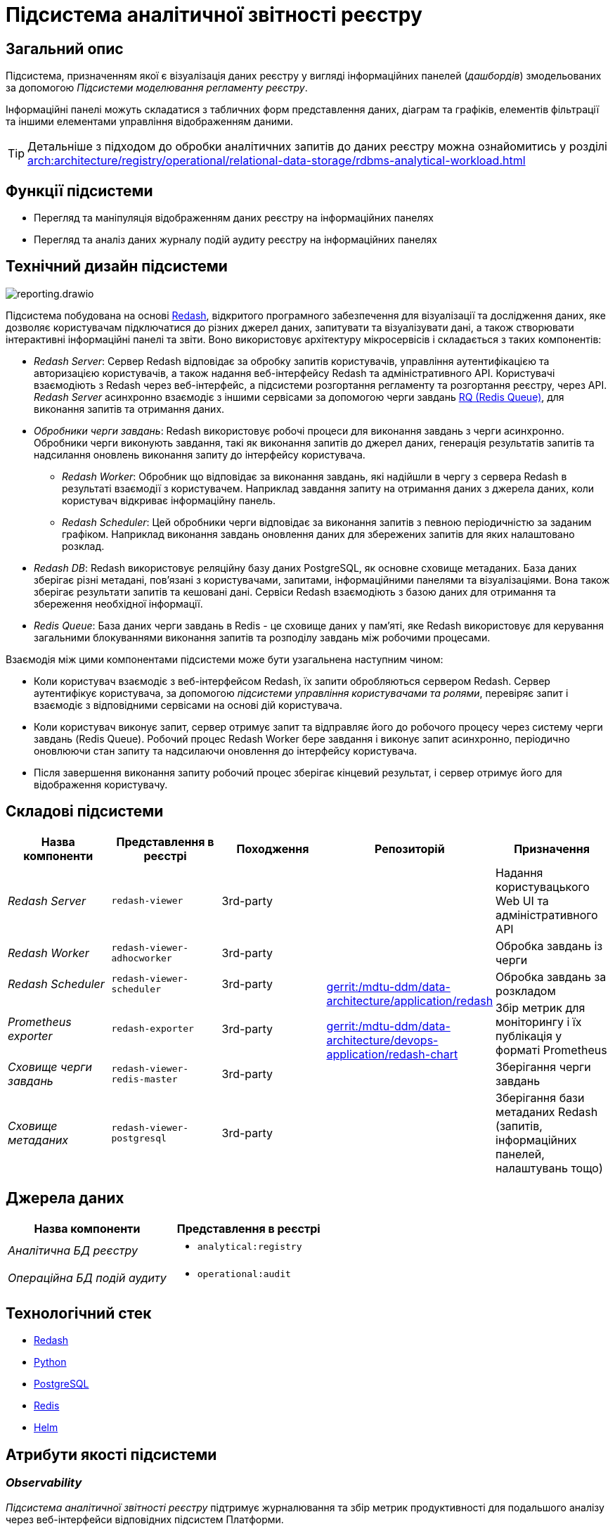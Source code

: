 :imagesdir: ../../../../../images
= Підсистема аналітичної звітності реєстру

== Загальний опис

Підсистема, призначенням якої є візуалізація даних реєстру у вигляді інформаційних панелей (_дашбордів_) змодельованих за допомогою _Підсистеми моделювання регламенту реєстру_.

Інформаційні панелі можуть складатися з табличних форм представлення даних, діаграм та графіків, елементів фільтрації та іншими елементами управління відображенням даними.

[TIP]
--
Детальніше з підходом до обробки аналітичних запитів до даних реєстру можна ознайомитись у розділі xref:arch:architecture/registry/operational/relational-data-storage/rdbms-analytical-workload.adoc[]
--

== Функції підсистеми

* Перегляд та маніпуляція відображенням даних реєстру на інформаційних панелях
* Перегляд та аналіз даних журналу подій аудиту реєстру на інформаційних панелях

== Технічний дизайн підсистеми

image::architecture/registry/operational/reporting/reporting.drawio.svg[float="center",align="center"]

Підсистема побудована на основі https://redash.io/help/[Redash], відкритого програмного забезпечення для візуалізації та дослідження даних, яке дозволяє користувачам підключатися до різних джерел даних, запитувати та візуалізувати дані, а також створювати інтерактивні інформаційні панелі та звіти. Воно використовує архітектуру мікросервісів і складається з таких компонентів:

* _Redash Server_: Сервер Redash відповідає за обробку запитів користувачів, управління аутентифікацією та авторизацією користувачів, а також надання веб-інтерфейсу Redash та адміністративного API. Користувачі взаємодіють з Redash через веб-інтерфейс, а підсистеми розгортання регламенту та розгортання реєстру, через API. _Redash Server_ асинхронно взаємодіє з іншими сервісами за допомогою черги завдань https://python-rq.org/[RQ (Redis Queue)], для виконання запитів та отримання даних.

* _Обробники черги завдань_: Redash використовує робочі процеси для виконання завдань з черги асинхронно. Обробники черги виконують завдання, такі як виконання запитів до джерел даних, генерація результатів запитів та надсилання оновлень виконання запиту до інтерфейсу користувача.

** _Redash Worker_: Обробник що відповідає за виконання завдань, які надійшли в чергу з сервера Redash в результаті взаємодії з користувачем. Наприклад завдання запиту на отримання даних з джерела даних, коли користувач відкриває інформаційну панель.

** _Redash Scheduler_: Цей обробники черги відповідає за виконання запитів з певною періодичністю за заданим графіком. Наприклад виконання завдань оновлення даних для збережених запитів для яких налаштовано розклад.

* _Redash DB_: Redash використовує реляційну базу даних PostgreSQL, як основне сховище метаданих. База даних зберігає різні метадані, пов'язані з користувачами, запитами, інформаційними панелями та візуалізаціями. Вона також зберігає результати запитів та кешовані дані. Сервіси Redash взаємодіють з базою даних для отримання та збереження необхідної інформації.

* _Redis Queue_: База даних черги завдань в Redis - це сховище даних у пам'яті, яке Redash використовує для керування загальними блокуваннями виконання запитів та розподілу завдань між робочими процесами.

Взаємодія між цими компонентами підсистеми може бути узагальнена наступним чином:

* Коли користувач взаємодіє з веб-інтерфейсом Redash, їх запити обробляються сервером Redash. Сервер аутентифікує користувача, за допомогою _підсистеми управління користувачами та ролями_, перевіряє запит і взаємодіє з відповідними сервісами на основі дій користувача.

* Коли користувач виконує запит, сервер отримує запит та відправляє його до робочого процесу через систему черги завдань (Redis Queue). Робочий процес Redash Worker бере завдання і виконує запит асинхронно, періодично оновлюючи стан запиту та надсилаючи оновлення до інтерфейсу користувача.

* Після завершення виконання запиту робочий процес зберігає кінцевий результат, і сервер отримує його для відображення користувачу.

== Складові підсистеми

[options="header",cols="a,a,a,a,a"]
|===
|Назва компоненти|Представлення в реєстрі|Походження|Репозиторій|Призначення

| _Redash Server_
|`redash-viewer`
| 3rd-party
.7+a|https://gerrit-mdtu-ddm-edp-cicd.apps.cicd2.mdtu-ddm.projects.epam.com/admin/repos/mdtu-ddm/data-architecture/application/redash[gerrit:/mdtu-ddm/data-architecture/application/redash]

https://gerrit-mdtu-ddm-edp-cicd.apps.cicd2.mdtu-ddm.projects.epam.com/admin/repos/mdtu-ddm/data-architecture/devops-application/redash-chart[gerrit:/mdtu-ddm/data-architecture/devops-application/redash-chart]
| Надання користувацького Web UI та адміністративного API

| _Redash Worker_
|`redash-viewer-adhocworker`
| 3rd-party
| Обробка завдань із черги

| _Redash Scheduler_
|`redash-viewer-scheduler`
| 3rd-party
| Обробка завдань за розкладом

| _Prometheus exporter_
|`redash-exporter`
| 3rd-party
| Збір метрик для моніторингу і їх публікація у форматі Prometheus

| _Сховище черги завдань_
|`redash-viewer-redis-master`
| 3rd-party
| Зберігання черги завдань

| _Сховище метаданих_
|`redash-viewer-postgresql`
| 3rd-party
| Зберігання бази метаданих Redash (запитів, інформаційних панелей, налаштувань тощо)

|===


== Джерела даних

|===
|Назва компоненти|Представлення в реєстрі

|_Аналітична БД реєстру_
a|
* `analytical:registry`

|_Операційна БД подій аудиту_
a|
* `operational:audit`
|===

== Технологічний стек

* xref:arch:architecture/platform-technologies.adoc#redash[Redash]
* xref:arch:architecture/platform-technologies.adoc#python[Python]
* xref:arch:architecture/platform-technologies.adoc#postgresql[PostgreSQL]
* xref:arch:architecture/platform-technologies.adoc#redis[Redis]
* xref:arch:architecture/platform-technologies.adoc#helm[Helm]

== Атрибути якості підсистеми

=== _Observability_

_Підсистема аналітичної звітності реєстру_ підтримує журналювання та збір метрик продуктивності для подальшого аналізу через веб-інтерфейси відповідних підсистем Платформи.

[TIP]
--
Детальніше з дизайном підсистем можна ознайомитись у відповідних розділах:

* xref:arch:architecture/platform/operational/logging/overview.adoc[]
* xref:arch:architecture/platform/operational/monitoring/overview.adoc[]
--

=== _Security_

_Підсистема аналітичної звітності реєстру_ розмежована на користувацький інтерфейс та адміністративний з додатковим мережевим захистом що сприяє безпеці керування підсистемою та зменшує поверхню атаки.

Автентифікація та розмежування прав виконуєтсья централізовано xref:architecture/platform/operational/user-management/overview.adoc[підсистемою управління користувачами та ролями].

За замовчуванням користувачу надаються мінімальні права необхідні для виконання поставлених завдань. Також підсистема обмежує доступ до інформаційних панелей та до джерел даних на основі рольової моделі. Таким чином користувач може бачити тільки ті інформаційні панелі та дані тільки з тих джерел які дозволені для його ролі.

Використовується багаторівнева система мережевого захисту між компонентами підсистеми а самі компоненти постійно скануються на відомі вразливості.